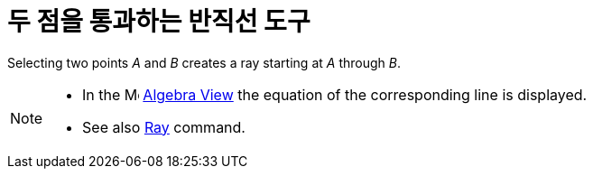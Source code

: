 = 두 점을 통과하는 반직선 도구
:page-en: tools/Ray
ifdef::env-github[:imagesdir: /ko/modules/ROOT/assets/images]

Selecting two points _A_ and _B_ creates a ray starting at _A_ through _B_.

[NOTE]
====

* In the image:16px-Menu_view_algebra.svg.png[Menu view algebra.svg,width=16,height=16]
xref:/s_index_php?title=Algebra_View_action=edit_redlink=1.adoc[Algebra View] the equation of the corresponding line is
displayed.
* See also xref:/s_index_php?title=Ray_Command_action=edit_redlink=1.adoc[Ray] command.

====
